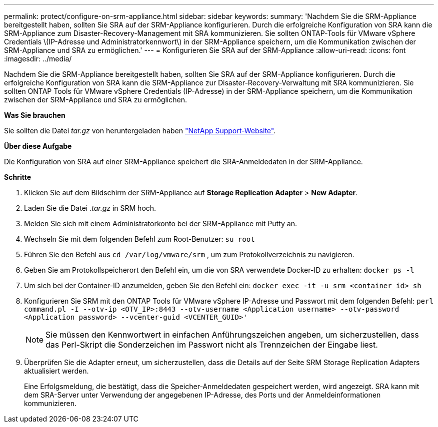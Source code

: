 ---
permalink: protect/configure-on-srm-appliance.html 
sidebar: sidebar 
keywords:  
summary: 'Nachdem Sie die SRM-Appliance bereitgestellt haben, sollten Sie SRA auf der SRM-Appliance konfigurieren. Durch die erfolgreiche Konfiguration von SRA kann die SRM-Appliance zum Disaster-Recovery-Management mit SRA kommunizieren. Sie sollten ONTAP-Tools für VMware vSphere Credentials \(IP-Adresse und Administratorkennwort\) in der SRM-Appliance speichern, um die Kommunikation zwischen der SRM-Appliance und SRA zu ermöglichen.' 
---
= Konfigurieren Sie SRA auf der SRM-Appliance
:allow-uri-read: 
:icons: font
:imagesdir: ../media/


[role="lead"]
Nachdem Sie die SRM-Appliance bereitgestellt haben, sollten Sie SRA auf der SRM-Appliance konfigurieren. Durch die erfolgreiche Konfiguration von SRA kann die SRM-Appliance zur Disaster-Recovery-Verwaltung mit SRA kommunizieren. Sie sollten ONTAP Tools für VMware vSphere Credentials (IP-Adresse) in der SRM-Appliance speichern, um die Kommunikation zwischen der SRM-Appliance und SRA zu ermöglichen.

*Was Sie brauchen*

Sie sollten die Datei _tar.gz_ von heruntergeladen haben https://mysupport.netapp.com/site/products/all/details/otv/downloads-tab["NetApp Support-Website"].

*Über diese Aufgabe*

Die Konfiguration von SRA auf einer SRM-Appliance speichert die SRA-Anmeldedaten in der SRM-Appliance.

*Schritte*

. Klicken Sie auf dem Bildschirm der SRM-Appliance auf *Storage Replication Adapter* > *New Adapter*.
. Laden Sie die Datei _.tar.gz_ in SRM hoch.
. Melden Sie sich mit einem Administratorkonto bei der SRM-Appliance mit Putty an.
. Wechseln Sie mit dem folgenden Befehl zum Root-Benutzer: `su root`
. Führen Sie den Befehl aus `cd /var/log/vmware/srm` , um zum Protokollverzeichnis zu navigieren.
. Geben Sie am Protokollspeicherort den Befehl ein, um die von SRA verwendete Docker-ID zu erhalten: `docker ps -l`
. Um sich bei der Container-ID anzumelden, geben Sie den Befehl ein: `docker exec -it -u srm <container id> sh`
. Konfigurieren Sie SRM mit den ONTAP Tools für VMware vSphere IP-Adresse und Passwort mit dem folgenden Befehl: `perl command.pl -I --otv-ip <OTV_IP>:8443 --otv-username <Application username> --otv-password <Application password> --vcenter-guid <VCENTER_GUID>'`
+

NOTE: Sie müssen den Kennwortwert in einfachen Anführungszeichen angeben, um sicherzustellen, dass das Perl-Skript die Sonderzeichen im Passwort nicht als Trennzeichen der Eingabe liest.

. Überprüfen Sie die Adapter erneut, um sicherzustellen, dass die Details auf der Seite SRM Storage Replication Adapters aktualisiert werden.
+
Eine Erfolgsmeldung, die bestätigt, dass die Speicher-Anmeldedaten gespeichert werden, wird angezeigt. SRA kann mit dem SRA-Server unter Verwendung der angegebenen IP-Adresse, des Ports und der Anmeldeinformationen kommunizieren.


